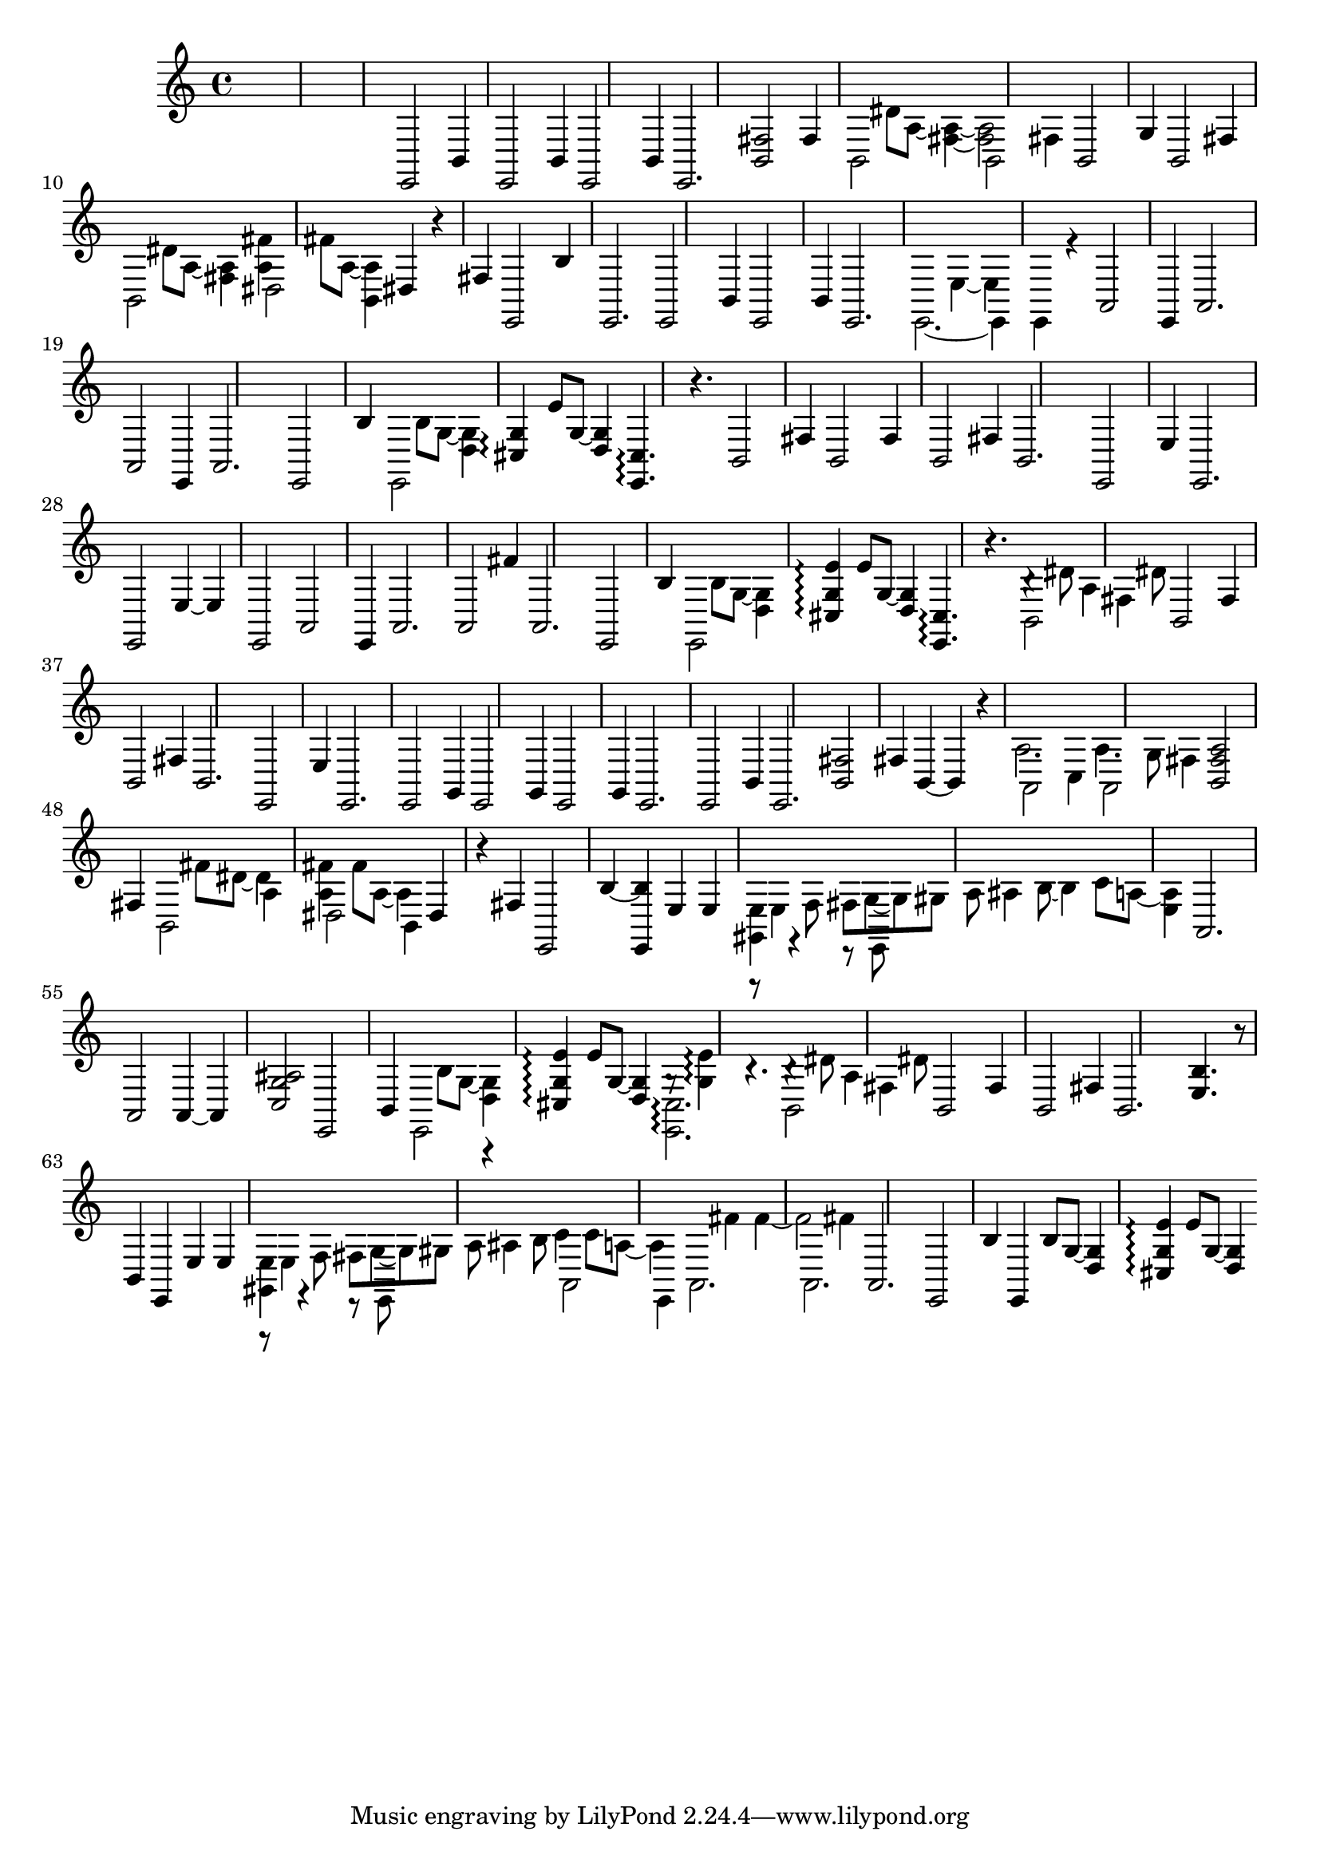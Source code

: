 \relative {
  %\set Staff.connectArpeggios = ##t
  %\time 3/4
  %\key e \minor
  %\clef "treble_8"
  s2.
  s2.
  s2.
  %\repeat volta 2 {
    % meas. 4
    e,2 b'4
    e,2 b'4
    e,2 b'4
    e,2.
    <b' fis'>2 fis'4
    % meas. 9
    \voices 2,4 << { b,2 s4 } \\ { s4 dis'8 a~ <fis~ a~>4 } >>
    \voices 2,4 << { b,2 fis'4 } \\ { <fis a>2 s4 } >>
    b,2 g'4
    b,2 fis'4
    \voices 2,4 << { b,2 s4 } \\ { s4 dis'8 a~ <fis a>4 } >>
    % meas. 14
    \voices 2,4 << { dis2 s4 } \\ { <a' fis'>4 fis'8 a,~ <b, a'>4 } >>
    dis4 r fis
    e,2 b''4
    %\alternative {
      %\volta 1 {
        e,,2.
        e2 b'4
        e,2 b'4
      %}
      %\volta 2 {
        e,2.
      %}
    %}
  %}
  % meas. 21
  \voices 2,4 << { e2.~ } \\ { s2 e'4~ } >>
  \voices 2,4 << { e,4 e r } \\ { e' s2 } >>
  a,2\arpeggio e4
  a2.
  a2\arpeggio e4
  a2.
  % meas. 27
  e2 b''4
  \voices 2,4 << { e,,2 s4 } \\ { s4 b''8 g~ <d g>4 } >>
  <cis g'>4\arpeggio e'8 g,~ <d g>4
  <e, cis'>4.\arpeggio r4.
  b'2 fis'4
  b,2 fis'4
  b,2 fis'4
  % meas. 34
  b,2.
  e,2 e'4
  e,2.
  e2 e'4~
  e e,2
  a2\arpeggio e4
  % meas. 40
  a2.
  a2 fis''4
  a,,2.
  e2 b''4
  \voices 2,4 << { e,,2 s4 } \\ { s4 b''8 g~ <d g>4 } >>
  <cis g' e'>4\arpeggio e'8 g,~ <d g>4
  % meas. 46
  <e, cis'>4.\arpeggio r
  \voices 2,4 << { b'2 fis'4 } \\ { b4\rest dis8 a4 dis8 } >>
  b,2 fis'4
  b,2 fis'4
  b,2.
  e,2 e'4
  % meas. 52
  %\repeat volta 2 {
    e,2.
    e2 g4
    e2 g4
    e2 g4
    e2.
    e2 b'4
    e,2.
    % meas. 59
    <b' fis'>2 fis'4
    b,4~ b r
    \voices 2,4 << { a2 c4 } \\ { a'2. } >>
    \voices 2,4 << { a,2 fis'4 } \\ { a4. g8 s4 } >>
    <b, fis' a>2 fis'4
    \voices 2,4 << { b,2 a'4 } \\ { s4 fis'8 dis~ dis4 } >>
    \voices 2,4 << { dis,2 b4 } \\ { <a' fis'>4 fis'8 a,~ a4 } >>
    dis,4 r fis
    e,2 b''4~
  %}
  % meas. 68
  <e,, b''> e' e
  \voices 2,4 << { <gis, e'> r r8 e } \\ { r8 e'4 \autoBeamOff f8 \autoBeamOn fis g~ } >>
  \voices 2,4 << { s2. } \\ { g8 gis8 a8\noBeam ais4 b8~ } >>
  \voices 2,4 << { s2. } \\ { \voiceFour b4 c8 a8~ <e a>4 } >>
  a,2.
  a2\arpeggio a4~
  a <c g' ais>2
  % meas. 75
  e,2 b'4
  \voices 2,4 << { e,2  r4 } \\ { s4 b''8 g~ <d g>4 } >>
  <cis g' e'>\arpeggio e'8 g,~ <d g>4
  \voices 2,4 << { <e, cis'>2.\arpeggio } \\ { g'8\rest <g e'>4\arpeggio b4.\rest } >>
  \voices 2,4 << { b,2 fis'4 } \\ { b4\rest dis8 a4 dis8 } >>
  b,2 fis'4
  % meas. 81
  b,2 fis'4
  b,2.
  <e b'>4. r8 b4
  e, e' e
  \voices 2,4 << { <gis, e'> r r8 e } \\ { r8 e'4 \autoBeamOff f8 \autoBeamOn fis g~ } >>
  \voices 2,4 << { s2. } \\ { g8 gis8 a8\noBeam ais4 b8 } >>
  \voices 2,4 << { a,2 e4 } \\ { c''4 c8 a~ a4 } >>
  % meas. 88
  \voices 2,4 << { a,2. } \\ { s4 fis''\arpeggio fis~\arpeggio } >>
  \voices 2,4 << { a,,2. } \\ { fis''2 fis4 } >>
  a,,2.
  e2 b''4
  e,,4 b''8 g~ <d g>4
  <cis g' e'>4\arpeggio e'8 g,~ <d g>4
  % meas. 94
}
